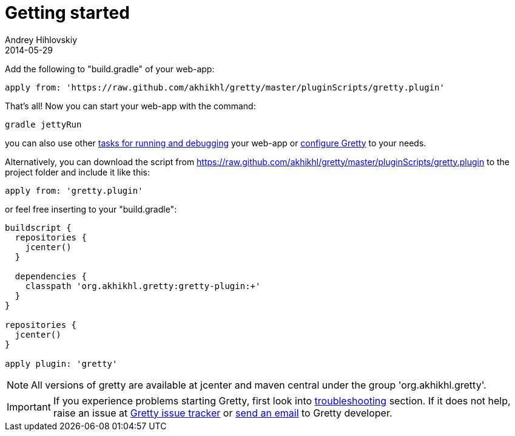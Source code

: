 = Getting started
Andrey Hihlovskiy
2014-05-29
:jbake-type: page
:jbake-status: published

Add the following to "build.gradle" of your web-app:

[source,groovy]
----
apply from: 'https://raw.github.com/akhikhl/gretty/master/pluginScripts/gretty.plugin'
----

That's all! Now you can start your web-app with the command:

[source,bash]
----
gradle jettyRun
----

you can also use other link:Gretty-tasks[tasks for running and
debugging] your web-app or link:Gretty-configuration[configure Gretty]
to your needs.

Alternatively, you can download the script from
https://raw.github.com/akhikhl/gretty/master/pluginScripts/gretty.plugin
to the project folder and include it like this:

[source,groovy]
----
apply from: 'gretty.plugin'
----

or feel free inserting to your "build.gradle":

[source,groovy]
----
buildscript {
  repositories {
    jcenter()
  }
  
  dependencies {
    classpath 'org.akhikhl.gretty:gretty-plugin:+'
  }
}

repositories {
  jcenter()
}

apply plugin: 'gretty'
----

NOTE: All versions of gretty are available at jcenter and maven central under
the group 'org.akhikhl.gretty'.

IMPORTANT: If you experience problems starting Gretty, first look into
link:Troubleshooting[troubleshooting] section. If it does not help,
raise an issue at https://github.com/akhikhl/gretty/issues[Gretty issue tracker] 
or mailto:akhikhl@gmail.com[send an email] to Gretty developer.
